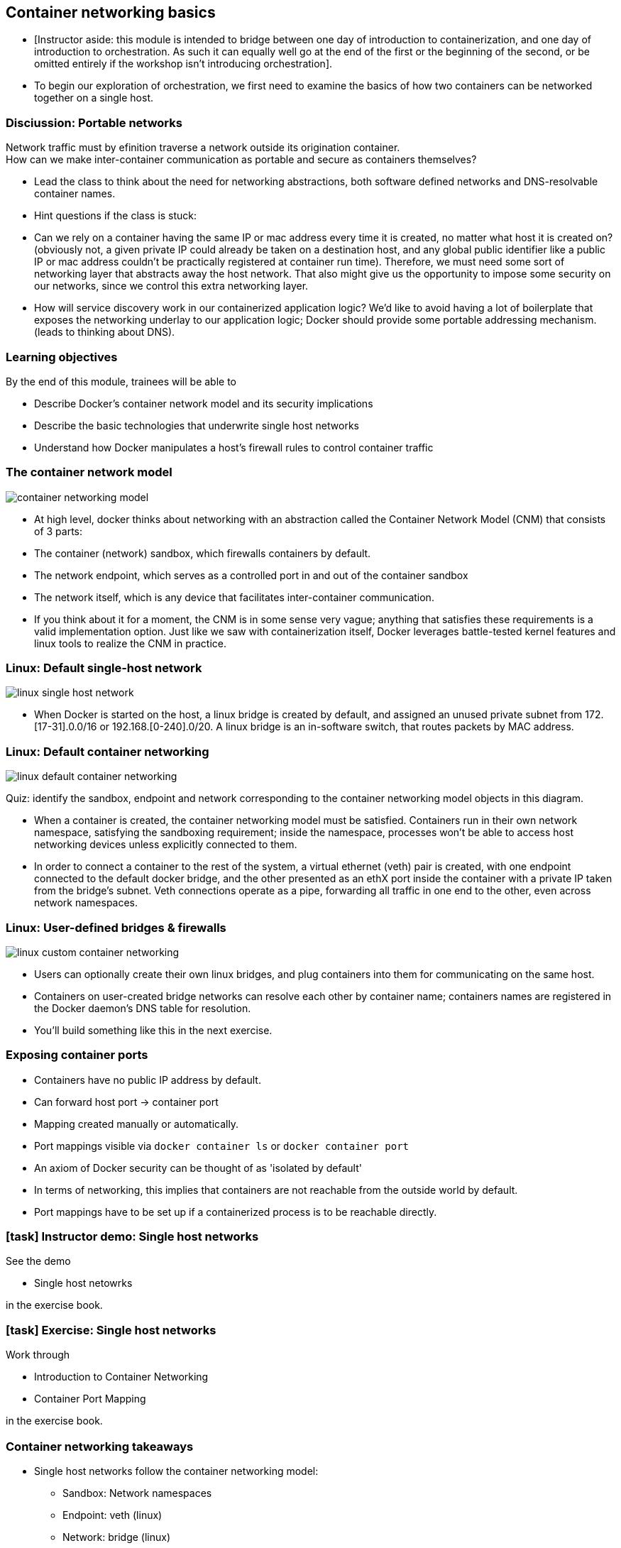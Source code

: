 == Container networking basics

[.notes]
--
* [Instructor aside: this module is intended to bridge between one day of introduction to containerization, and one day of introduction to orchestration. As such it can equally well go at the end of the first or the beginning of the second, or be omitted entirely if the workshop isn't introducing orchestration].
* To begin our exploration of orchestration, we first need to examine the basics of how two containers can be networked together on a single host.
--

=== Disciussion: Portable networks

Network traffic must by efinition traverse a network outside its origination container. +
How can we make inter-container communication as portable and secure as containers themselves?

[.notes]
--
* Lead the class to think about the need for networking abstractions, both software defined networks and DNS-resolvable container names.
* Hint questions if the class is stuck:
* Can we rely on a container having the same IP or mac address every time it is created, no matter what host it is created on? (obviously not, a given private IP could already be taken on a destination host, and any global public identifier like a public IP or mac address couldn't be practically registered at container run time). Therefore, we must need some sort of networking layer that abstracts away the host network. That also might give us the opportunity to impose some security on our networks, since we control this extra networking layer.
* How will service discovery work in our containerized application logic? We'd like to avoid having a lot of boilerplate that exposes the networking underlay to our application logic; Docker should provide some portable addressing mechanism. (leads to thinking about DNS).
--

=== Learning objectives

By the end of this module, trainees will be able to

* Describe Docker's container network model and its security implications
* Describe the basic technologies that underwrite single host networks
* Understand how Docker manipulates a host's firewall rules to control container traffic

=== The container network model

image::09_networking_basics/container-networking-model.svg[]

[.notes]
--
* At high level, docker thinks about networking with an abstraction called the Container Network Model (CNM) that consists of 3 parts:
* The container (network) sandbox, which firewalls containers by default.
* The network endpoint, which serves as a controlled port in and out of the container sandbox
* The network itself, which is any device that facilitates inter-container communication.
* If you think about it for a moment, the CNM is in some sense very vague; anything that satisfies these requirements is a valid implementation option. Just like we saw with containerization itself, Docker leverages battle-tested kernel features and linux tools to realize the CNM in practice.
--

=== Linux: Default single-host network

image::09_networking_basics/linux-single-host-network.svg[]

[.notes]
--
* When Docker is started on the host, a linux bridge is created by default, and assigned an unused private subnet from 172.[17-31].0.0/16 or 192.168.[0-240].0/20. A linux bridge is an in-software switch, that routes packets by MAC address.
--

=== Linux: Default container networking

image:09_networking_basics/linux-default-container-networking.svg[]

[.keyword]#Quiz:# identify the sandbox, endpoint and network corresponding to the container networking model objects in this diagram.

[.notes]
--
* When a container is created, the container networking model must be satisfied. Containers run in their own network namespace, satisfying the sandboxing requirement; inside the namespace, processes won't be able to access host networking devices unless explicitly connected to them.
* In order to connect a container to the rest of the system, a virtual ethernet (veth) pair is created, with one endpoint connected to the default docker bridge, and the other presented as an ethX port inside the container with a private IP taken from the bridge's subnet. Veth connections operate as a pipe, forwarding all traffic in one end to the other, even across network namespaces.
--

=== Linux: User-defined bridges & firewalls

image:09_networking_basics/linux-custom-container-networking.svg[]

[.notes]
--
* Users can optionally create their own linux bridges, and plug containers into them for communicating on the same host.
* Containers on user-created bridge networks can resolve each other by container name; containers names are registered in the Docker daemon's DNS table for resolution.
* You'll build something like this in the next exercise.
--

=== Exposing container ports

* Containers have no public IP address by default.
* Can forward host port -> container port
* Mapping created manually or automatically.
* Port mappings visible via
`docker container ls` or
`docker container port`

[.notes]
--
* An axiom of Docker security can be thought of as 'isolated by default'
* In terms of networking, this implies that containers are not reachable from the outside world by default.
* Port mappings have to be set up if a containerized process is to be reachable directly.       
--

[.dark_background.demo.background]
=== icon:task[role=moby_icon] Instructor demo: Single host networks

See the demo

* Single host netowrks

in the exercise book.

[.dark_background.exercise.background]
=== icon:task[role=moby_icon] Exercise: Single host networks

Work through

* Introduction to Container Networking
* Container Port Mapping

in the exercise book.

++++
<h2 id="exercise_networking_host_networks" class="timer"></h2>
++++

=== Container networking takeaways

* Single host networks follow the container networking model:
** Sandbox: Network namespaces
** Endpoint: veth (linux)
** Network: bridge (linux)
* Containers resolve each other by DNS lookup when named and attached to custom networks
* Docker software defined networks are firewalled from each other by default

[.notes]
--
* The key takeaway for Docker container networking is the paradigm of isolation by default. Containers must be explicitly connected to the same network to talk to each other; leverage this to easily improve the security of your applications.
* Similarly, containers are not exposed on the external network by default; they must explicitly have ports mapped to the host if they are to be reachable by the outside world. Do not expose or map ports unnecessarily, as this leads to port conflicts and security risks!
* For much more detail, see the corresponding reference architecture linked below.
--

=== Further reading

* Docker Reference: Designing Scalable, Portable Container Networks: link:https://dockr.ly/2q3O8jq[https://dockr.ly/2q3O8jq]
* Network containers: link:http://dockr.ly/2x1BYgW[http://dockr.ly/2x1BYgW]
* Docker container networking: link:http://dockr.ly/1QnT6y8[http://dockr.ly/1QnT6y8]
* Understand container communication: link:http://dockr.ly/2iSrHO0[http://dockr.ly/2iSrHO0]

[.notes]
--
additional resources about networking basics
--
